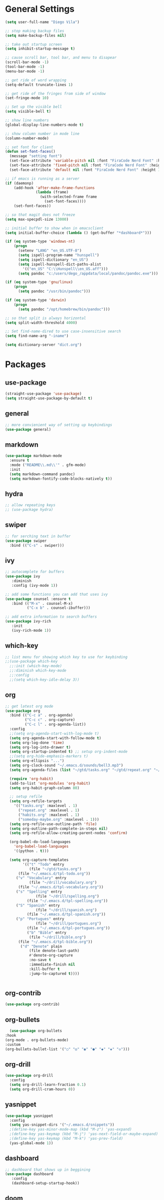 #+STARTUP: indent

* General Settings
#+BEGIN_SRC emacs-lisp
  (setq user-full-name "Diego Vila")

  ;; stop making backup files
  (setq make-backup-files nil)

  ;; take out startup screen
  (setq inhibit-startup-message t)

  ;; cause scroll bar, tool bar, and menu to disapear
  (scroll-bar-mode -1)
  (tool-bar-mode -1)
  (menu-bar-mode -1)

  ;; get ride of word wrapping
  (setq-default truncate-lines 1)

  ;; get ride of the fringes from side of window
  (set-fringe-mode 10)      

  ;; Set up the visible bell
  (setq visible-bell t)

  ;; show line numbers
  (global-display-line-numbers-mode t)

  ;; show column number in mode line
  (column-number-mode)

  ;; set font for client
  (defun set-font-faces()
    (message "setting font")
    (set-face-attribute 'variable-pitch nil :font "FiraCode Nerd Font" :height 150)
    (set-face-attribute 'fixed-pitch nil :font "FiraCode Nerd Font" :height 150)
    (set-face-attribute 'default nil :font "FiraCode Nerd Font" :height 150))

  ;; if emacs is running as a server
  (if (daemonp)
      (add-hook 'after-make-frame-functions
                (lambda (frame)
                  (with-selected-frame frame
                    (set-font-faces))))
      (set-font-faces))

  ;; so that magit does not freeze
  (setq max-specpdl-size 13000)

  ;; initial buffer to show when in emacsclient
  (setq initial-buffer-choice (lambda () (get-buffer "*dashboard*")))

  (if (eq system-type 'windows-nt)
      (progn
        (setenv "LANG" "en_US.UTF-8")
        (setq ispell-program-name "hunspell")
        (setq ispell-dictionary "en_US")
        (setq ispell-hunspell-dict-paths-alist
          '(("en_US" "C:\\Hunspell\\en_US.aff")))
        (setq pandoc "c:/users/dego_/appdata/local/pandoc/pandoc.exe")))

  (if (eq system-type 'gnu/linux) 
      (progn
        (setq pandoc "/usr/bin/pandoc")))

  (if (eq system-type 'darwin)
      (progn
        (setq pandoc "/opt/homebrew/bin/pandoc")))

  ;; so that split is always horizontal
  (setq split-width-threshold 4000)

  ;; Set find-name-dired to use case-insensitive search
  (setq find-name-arg "-iname")

  (setq dictionary-server "dict.org")
#+END_SRC
* Packages
** use-package
#+begin_src emacs-lisp
  (straight-use-package 'use-package)
  (setq straight-use-package-by-default t)
#+end_src
** general
#+begin_src emacs-lisp
  ;; more convienient way of setting up keybindings
  (use-package general)
#+end_src
** markdown
#+begin_src emacs-lisp
  (use-package markdown-mode
    :ensure t
    :mode ("README\\.md\\'" . gfm-mode)
    :init
    (setq markdown-command pandoc)
    (setq markdown-fontify-code-blocks-natively t))
#+end_src
** hydra
#+begin_src emacs-lisp
  ;; allow repeating keys
  ;; (use-package hydra)
#+end_src
** swiper
#+begin_src emacs-lisp
  ;; for serching text in buffer
  (use-package swiper
    :bind (("C-s" . swiper)))
#+end_src
** ivy
#+begin_src emacs-lisp
  ;; autocomplete for buffers
  (use-package ivy
     :diminish
     :config (ivy-mode 1))

  ;; add some functions you can add that uses ivy
  (use-package counsel :ensure t
     :bind (("M-x" . counsel-M-x)
            ("C-x b" . counsel-ibuffer)))

  ;; add extra information to search buffers
  (use-package ivy-rich
     :init
     (ivy-rich-mode 1))
#+end_src
** which-key
#+begin_src emacs-lisp
  ;; list menu for showing which key to use for keybinding
  ;;(use-package which-key
    ;;:init (which-key-mode)
    ;;:diminish which-key-mode
    ;;:config
    ;;(setq which-key-idle-delay 3))
#+end_src
** org
#+begin_src emacs-lisp
  ;; get latest org mode
  (use-package org
    :bind (("C-c a" . org-agenda)
           ("C-c c" . org-capture)
           ("C-c l" . org-agenda-list))
    :config
    ;;(setq org-agenda-start-with-log-mode t)
    (setq org-agenda-start-with-follow-mode t)
    (setq org-log-done 'time)
    (setq org-log-into-drawer t)
    (setq org-startup-indented t) ;; setup org-indent-mode
    ;;(setq org-hide-emphasis-markers t)
    (setq org-ellipsis "...")
    (setq org-clock-sound "~/.emacs.d/sounds/bell3.mp3")
    (setq org-agenda-files (list "~/gtd/tasks.org" "~/gtd/repeat.org" "~/gtd/habits.org"))

    (require 'org-habit)
    (add-to-list 'org-modules 'org-habit)
    (setq org-habit-graph-column 80)

    ;; setup refile
    (setq org-refile-targets
      '(("tasks.org" :maxlevel . 1)
        ("repeat.org" :maxlevel . 1)
        ("habits.org" :maxlevel . 1)
        ("someday-maybe.org" :maxlevel . 1)))
    (setq org-refile-use-outline-path 'file)
    (setq org-outline-path-complete-in-steps nil)
    (setq org-refile-allow-creating-parent-nodes 'confirm)

    (org-babel-do-load-languages
      'org-babel-load-languages
      '((python . t)))

    (setq org-capture-templates
          '(("t" "Todo" entry
             (file "~/gtd/tasks.org")
  	    (file "~/.emacs.d/tpl-todo.org"))
  	   ("v" "Vocabulary" entry
             (file "~/drill/vocabulary.org")
  	    (file "~/.emacs.d/tpl-vocabulary.org"))
  	   ("s" "Spelling" entry
                (file "~/drill/spelling.org")
     	    (file "~/.emacs.d/tpl-spelling.org"))
  	   ("S" "Spanish" entry
                (file "~/drill/spanish.org")
     	    (file "~/.emacs.d/tpl-spanish.org"))
  	   ("p" "Portugues" entry
                (file "~/drill/portugues.org")
     	    (file "~/.emacs.d/tpl-portugues.org"))
            ("b" "Bible" entry
             (file "~/drill/bible.org")
  	    (file "~/.emacs.d/tpl-bible.org"))
  	     ("d" "Denote" plain
             (file denote-last-path)
             #'denote-org-capture
             :no-save t
             :immediate-finish nil
             :kill-buffer t
             :jump-to-captured t))))


#+end_src
** org-contrib
#+begin_src emacs-lisp
  (use-package org-contrib)
#+end_src
** org-bullets
#+begin_src emacs-lisp
      (use-package org-bullets
	:hook
	(org-mode . org-bullets-mode)
	:custom
	(org-bullets-bullet-list '("○" "◎" "◉" "●" "◆" "◈" "◇")))
#+end_src
** org-drill
#+begin_src emacs-lisp
  (use-package org-drill
    :config
    (setq org-drill-learn-fraction 0.1) 
    (setq org-drill-cram-hours 0))
#+end_src
** yasnippet
#+begin_src emacs-lisp
  (use-package yasnippet
    :config
    (setq yas-snippet-dirs '("~/.emacs.d/snippets"))
    ;(define-key yas-minor-mode-map (kbd "M-z") 'yas-expand)
    ;(define-key yas-keymap (kbd "M-j") 'yas-next-field-or-maybe-expand)
    ;(define-key yas-keymap (kbd "M-k") 'yas-prev-field)
    (yas-global-mode 1))
#+end_src
** dashboard
#+begin_src emacs-lisp
  ;; dashboard that shows up in beggining
  (use-package dashboard
     :config
     (dashboard-setup-startup-hook))
#+end_src
** doom
#+begin_src emacs-lisp
  ;; cool color thems
  (use-package doom-themes
    :init
    (load-theme 'doom-palenight t))

  ;; better mode line
  ;; (use-package doom-modeline
  ;;   :init (doom-modeline-mode 1))

  ;;show icons
  (use-package all-the-icons)
#+end_src
** rainbow-delimiters
#+begin_src emacs-lisp
  ;; ranbow brakets
  (use-package rainbow-delimiters
    :hook (prog-mode . rainbow-delimiters-mode))
#+end_src
** writeroom-mode
#+BEGIN_SRC emacs-lisp
  (use-package writeroom-mode)
#+END_SRC
** magit
#+begin_src emacs-lisp
  ;; git program
  (use-package magit
     :custom
     (magit-display-buffer-function #'magit-display-buffer-same-window-except-diff-v1))
#+end_src
** evil
#+begin_src emacs-lisp
  (use-package evil
     :init
     (setq evil-want-integration t)
     (setq evil-want-keybinding nil)
     :bind
     (("C-c e" . evil-local-mode))
  ;;   :config
  ;;   (evil-mode 1)
  ;;   (define-key evil-insert-state-map (kbd "C-g") 'evil-normal-state)
  )
#+end_src
** evil-collection
#+begin_src emacs-lisp
  ;; (use-package evil-collection
  ;;   :after evil
  ;;   :config
  ;;   (evil-collection-init))
#+end_src
** denote
#+begin_src emacs-lisp
  (use-package denote
    :config
    (setq denote-directory (expand-file-name "~/denote"))
    (setq denote-infer-keywords t)
    (setq denote-known-keywords '("meta" "idea", "tmp", "ref"))
    (setq denote-sort-keywords t)
    ;;(setq denote-file-type 'markdown-yaml)
    (setq denote-prompts '(title keywords file-type signature))
    (setq denote-allow-multi-word-keywords t))
  (require 'denote-org-extras)
#+end_src
** restclient
#+begin_src emacs-lisp
  (use-package restclient)
#+end_src
** rust-mode
#+begin_src emacs-lisp
  (use-package rust-mode)
#+end_src
** go-mode
#+begin_src emacs-lisp
  (use-package go-mode)
#+end_src
** typescript-mode
#+begin_src emacs-lisp
  (use-package typescript-mode)
#+end_src
** csharp-mode
#+begin_src emacs-lisp
  ;(use-package csharp-mode)
#+end_src
** dockerfile-mode
#+begin_src emacs-lisp
  (use-package dockerfile-mode)
#+end_src
** yaml-mode
#+begin_src emacs-lisp
  (use-package yaml-mode)
#+end_src
** zig-mode
#+begin_src emacs-lisp
  (use-package zig-mode)
#+end_src
** json-mode
#+begin_src emacs-lisp
  (use-package json-mode)
#+end_src
** ob-rust
#+begin_src emacs-lisp
  (use-package ob-rust)
#+end_src
** ob-go
#+begin_src emacs-lisp
  (use-package ob-go)
#+end_src
** ob-deno
#+begin_src emacs-lisp
  ;(use-package ob-deno)
  ;(add-to-list 'org-babel-load-languages '(deno . t))
  ;(org-babel-do-load-languages 'org-babel-load-languages org-babel-load-languages)

  ;; optional (required the typescript.el)
  ;(add-to-list 'org-src-lang-modes '("deno" . typescript))
#+end_src
** ob-csharp
#+begin_src emacs-lisp
  ;(straight-use-package
     ; '(el-patch :type git :host github :repo "samwdp/ob-csharp"))

  ;(org-babel-do-load-languages 'org-babel-load-languages '((csharp . t)))
#+end_src
** ob-javascript
#+begin_src emacs-lisp
  ;(use-package ob-javascript)  
#+end_src
** ob-typescript
#+begin_src emacs-lisp
  (use-package ob-typescript)
#+end_src
** setup org-babel
#+begin_src emacs-lisp
  (org-babel-do-load-languages
    'org-babel-load-languages
    '((js . t)
      (rust . t)
      (go . t)
      (python . t)
      (typescript . t)))
#+end_src
* Hooks
** display-line-numbers-mode
#+begin_src emacs-lisp
  ;; Disable line numbers for some modes
  (dolist (mode '(org-mode-hook
                  term-mode-hook
                  text-mode-hook
                  shell-mode-hook
                  eshell-mode-hook))
    (add-hook mode (lambda () (display-line-numbers-mode 0))))
#+end_src
** text-mode-hook
#+begin_src emacs-lisp
    ;; enable flyspell for text mode
    (dolist (hook '(text-mode-hook))
      (add-hook hook (lambda ()
                        (visual-line-mode 1)
                        ;(writeroom-mode 1)
                        (flyspell-mode 1)
                        )))
#+end_src
** denote-dired
#+begin_src emacs-lisp
  (add-hook 'dired-mode-hook #'denote-dired-mode) 
#+end_src
* Keybindings
#+BEGIN_SRC emacs-lisp
    (general-define-key
       "C-c r" 'rgrep)

  (general-define-key
       "C-c f" 'find-name-dired)

    ;;(general-define-key
      ;; "C-c l" 'org-agenda-list)

    ;;(general-define-key
         ;;"C-x w" 'writeroom-mode)

    ;;(general-define-key
    ;;     "C-x f" 'flyspell-mode)

#+END_SRC
